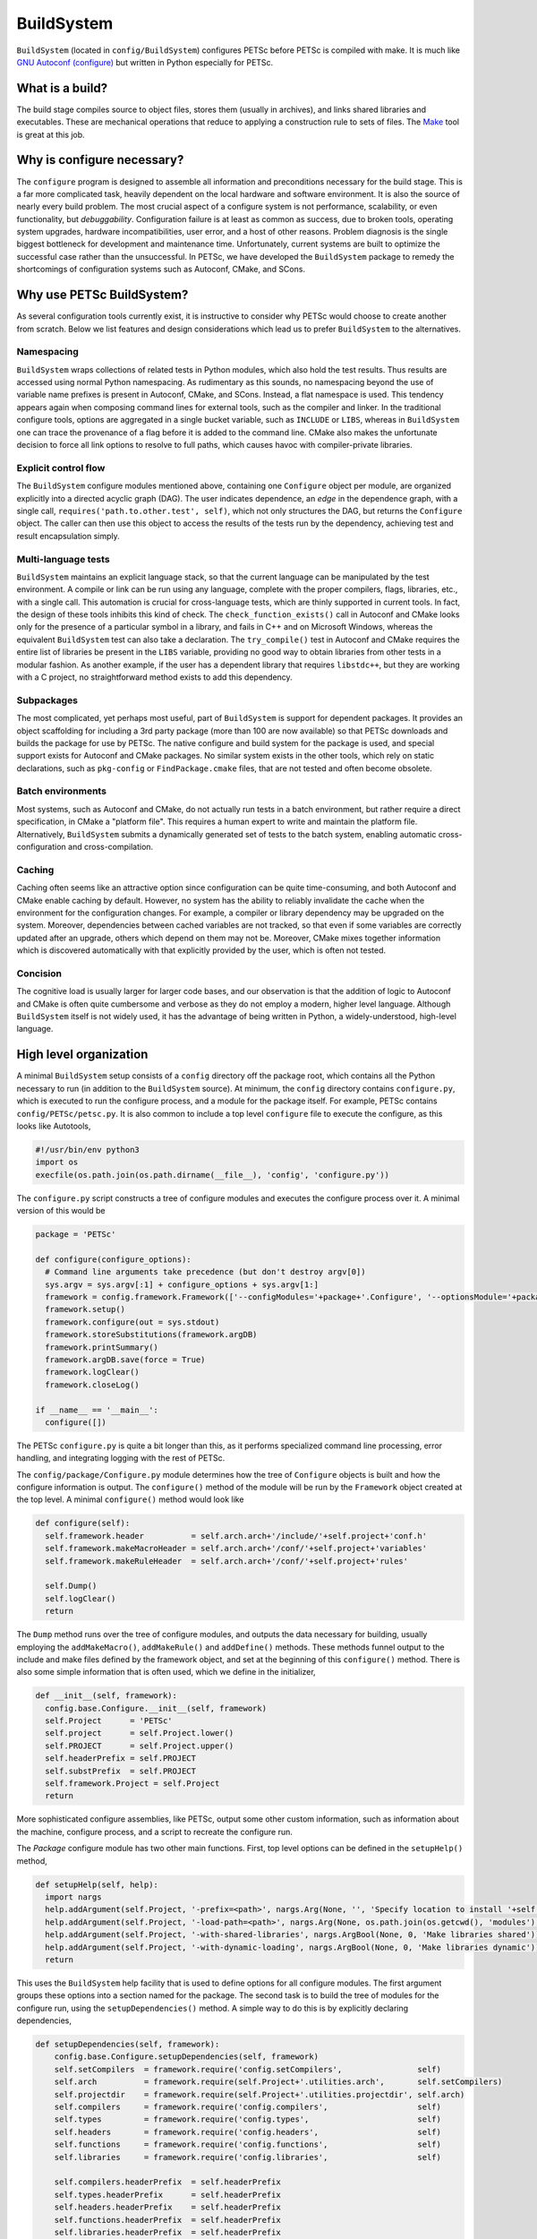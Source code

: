 .. _ch_buildsystem:

BuildSystem
-----------

``BuildSystem`` (located in ``config/BuildSystem``) configures PETSc before PETSc is compiled with make.
It is much like `GNU Autoconf (configure) <https://www.gnu.org/savannah-checkouts/gnu/autoconf/manual/autoconf-2.71/html_node/index.html#Top>`__
but written in Python especially for PETSc.


What is a build?
~~~~~~~~~~~~~~~~

The build stage compiles source to object files, stores them
(usually in archives), and links shared libraries and executables. These
are mechanical operations that reduce to applying a construction rule to
sets of files. The `Make <http://www.gnu.org/software/make/>`__ tool is
great at this job.

Why is configure necessary?
~~~~~~~~~~~~~~~~~~~~~~~~~~~

The ``configure`` program is designed to assemble all information and preconditions
necessary for the build stage. This is a far more complicated task, heavily dependent on
the local hardware and software environment. It is also the source of nearly every build
problem. The most crucial aspect of a configure system is not performance, scalability, or
even functionality, but *debuggability*. Configuration failure is at least as common as
success, due to broken tools, operating system upgrades, hardware incompatibilities, user
error, and a host of other reasons. Problem diagnosis is the single biggest bottleneck for
development and maintenance time. Unfortunately, current systems are built to optimize the
successful case rather than the unsuccessful. In PETSc, we have developed the
``BuildSystem`` package to remedy the shortcomings of configuration systems such as
Autoconf, CMake, and SCons.

Why use PETSc BuildSystem?
~~~~~~~~~~~~~~~~~~~~~~~~~~

As several configuration tools
currently exist, it is instructive to consider why PETSc would choose to create another
from scratch. Below we list features and design considerations which lead us to prefer
``BuildSystem`` to the alternatives.

Namespacing
^^^^^^^^^^^

``BuildSystem`` wraps collections of related tests in Python modules, which also hold
the test results. Thus results are accessed using normal Python
namespacing. As rudimentary as this sounds, no namespacing beyond the
use of variable name prefixes is present in Autoconf, CMake, and SCons.
Instead, a flat namespace is used. This
tendency appears again when composing command lines for external tools,
such as the compiler and linker. In the traditional configure tools,
options are aggregated in a single bucket variable, such as ``INCLUDE``
or ``LIBS``, whereas in ``BuildSystem`` one can trace the provenance of a flag before it
is added to the command line. CMake also makes the unfortunate decision
to force all link options to resolve to full paths, which causes havoc
with compiler-private libraries.

Explicit control flow
^^^^^^^^^^^^^^^^^^^^^

The ``BuildSystem`` configure modules mentioned above, containing one ``Configure`` object
per module, are organized explicitly into a directed acyclic graph
(DAG). The user indicates dependence, an *edge* in the dependence graph,
with a single call, ``requires('path.to.other.test', self)``, which not
only structures the DAG, but returns the ``Configure`` object. The caller
can then use this object to access the results of the tests run by the
dependency, achieving test and result encapsulation simply.

Multi-language tests
^^^^^^^^^^^^^^^^^^^^

``BuildSystem`` maintains an explicit language stack, so that the current language
can be manipulated by the test environment. A compile or link can be run
using any language, complete with the proper compilers, flags,
libraries, etc., with a single call. This automation is crucial
for cross-language tests, which are thinly supported in current
tools. In fact, the design of these tools inhibits this kind of check.
The ``check_function_exists()`` call in Autoconf and CMake looks only
for the presence of a particular symbol in a library, and fails in C++
and on Microsoft Windows, whereas the equivalent ``BuildSystem`` test can also take a
declaration. The ``try_compile()`` test in Autoconf and CMake requires
the entire list of libraries be present in the ``LIBS`` variable,
providing no good way to obtain libraries from other tests in a modular
fashion. As another example, if the user has a dependent library that
requires ``libstdc++``, but they are working with a C project, no
straightforward method exists to add this dependency.

Subpackages
^^^^^^^^^^^

The most complicated, yet perhaps most useful, part of ``BuildSystem`` is
support for dependent packages. It provides an object scaffolding for
including a 3rd party package (more than 100 are now available) so that
PETSc downloads and builds the package for use by PETSc. The native
configure and build system for the package is used, and special support
exists for Autoconf and CMake packages. No similar system exists in the other
tools, which rely on static declarations, such as ``pkg-config`` or
``FindPackage.cmake`` files, that are not tested and often become
obsolete. 

Batch environments
^^^^^^^^^^^^^^^^^^

Most systems, such as Autoconf and CMake, do not actually run tests in a
batch environment, but rather require a direct specification, in CMake a
"platform file". This requires a human expert to write and maintain the
platform file. Alternatively, ``BuildSystem`` submits a dynamically
generated set of tests to the batch system, enabling automatic
cross-configuration and cross-compilation.

Caching
^^^^^^^

Caching often seems like an attractive option since configuration can be
quite time-consuming, and both Autoconf and CMake enable caching by
default. However, no system has the ability to reliably invalidate the
cache when the environment for the configuration changes. For example, a
compiler or library dependency may be upgraded on the system. Moreover,
dependencies between cached variables are not tracked, so that even if
some variables are correctly updated after an upgrade, others which
depend on them may not be. Moreover, CMake mixes together information
which is discovered automatically with that explicitly provided by the
user, which is often not tested.

Concision
^^^^^^^^^

The cognitive load is usually larger for larger code bases,
and our observation is that the addition of logic to Autoconf
and CMake is often quite cumbersome and verbose as they do not employ a modern,
higher level language. Although ``BuildSystem`` itself is not widely used,
it has the advantage of being written in Python, a widely-understood, high-level
language.


High level organization
~~~~~~~~~~~~~~~~~~~~~~~

A minimal ``BuildSystem`` setup consists of a ``config`` directory off the
package root, which contains all the Python necessary to run (in addition
to the ``BuildSystem`` source). At minimum, the ``config`` directory contains
``configure.py``, which is executed to run the configure process, and a
module for the package itself. For example, PETSc contains
``config/PETSc/petsc.py``. It is also common to include a top level
``configure`` file to execute the configure, as this looks like
Autotools,

.. code-block:: python

   #!/usr/bin/env python3
   import os
   execfile(os.path.join(os.path.dirname(__file__), 'config', 'configure.py'))

The ``configure.py`` script constructs a tree of configure modules and
executes the configure process over it. A minimal version of this would
be

.. code-block:: python

   package = 'PETSc'

   def configure(configure_options):
     # Command line arguments take precedence (but don't destroy argv[0])
     sys.argv = sys.argv[:1] + configure_options + sys.argv[1:]
     framework = config.framework.Framework(['--configModules='+package+'.Configure', '--optionsModule='+package+'.compilerOptions']+sys.argv[1:], loadArgDB = 0)
     framework.setup()
     framework.configure(out = sys.stdout)
     framework.storeSubstitutions(framework.argDB)
     framework.printSummary()
     framework.argDB.save(force = True)
     framework.logClear()
     framework.closeLog()

   if __name__ == '__main__':
     configure([])

The PETSc ``configure.py`` is quite a bit longer than this, as it
performs specialized command line processing, error handling, and
integrating logging with the rest of PETSc.

The ``config/package/Configure.py`` module determines how the tree of
``Configure`` objects is built and how the configure information is output.
The ``configure()`` method of the module will be run by the ``Framework``
object created at the top level. A minimal ``configure()`` method would look
like

.. code-block:: python

   def configure(self):
     self.framework.header          = self.arch.arch+'/include/'+self.project+'conf.h'
     self.framework.makeMacroHeader = self.arch.arch+'/conf/'+self.project+'variables'
     self.framework.makeRuleHeader  = self.arch.arch+'/conf/'+self.project+'rules'

     self.Dump()
     self.logClear()
     return

The ``Dump`` method runs over the tree of configure modules, and outputs
the data necessary for building, usually employing the
``addMakeMacro()``, ``addMakeRule()`` and ``addDefine()`` methods. These
methods funnel output to the include and make files defined by the
framework object, and set at the beginning of this ``configure()``
method. There is also some simple information that is often used, which
we define in the initializer,

.. code-block:: python

   def __init__(self, framework):
     config.base.Configure.__init__(self, framework)
     self.Project      = 'PETSc'
     self.project      = self.Project.lower()
     self.PROJECT      = self.Project.upper()
     self.headerPrefix = self.PROJECT
     self.substPrefix  = self.PROJECT
     self.framework.Project = self.Project
     return

More sophisticated configure assemblies, like PETSc, output some other
custom information, such as information about the machine, configure
process, and a script to recreate the configure run.

The `Package` configure module has two other main functions. First, top
level options can be defined in the ``setupHelp()`` method,

.. code-block:: python

   def setupHelp(self, help):
     import nargs
     help.addArgument(self.Project, '-prefix=<path>', nargs.Arg(None, '', 'Specify location to install '+self.Project+' (eg. /usr/local)'))
     help.addArgument(self.Project, '-load-path=<path>', nargs.Arg(None, os.path.join(os.getcwd(), 'modules'), 'Specify location of auxiliary modules'))
     help.addArgument(self.Project, '-with-shared-libraries', nargs.ArgBool(None, 0, 'Make libraries shared'))
     help.addArgument(self.Project, '-with-dynamic-loading', nargs.ArgBool(None, 0, 'Make libraries dynamic'))
     return

This uses the ``BuildSystem`` help facility that is used to define options
for all configure modules. The first argument groups these options into
a section named for the package. The second task is to build the tree of
modules for the configure run, using the ``setupDependencies()`` method.
A simple way to do this is by explicitly declaring dependencies,

.. code-block:: python

   def setupDependencies(self, framework):
       config.base.Configure.setupDependencies(self, framework)
       self.setCompilers  = framework.require('config.setCompilers',                self)
       self.arch          = framework.require(self.Project+'.utilities.arch',       self.setCompilers)
       self.projectdir    = framework.require(self.Project+'.utilities.projectdir', self.arch)
       self.compilers     = framework.require('config.compilers',                   self)
       self.types         = framework.require('config.types',                       self)
       self.headers       = framework.require('config.headers',                     self)
       self.functions     = framework.require('config.functions',                   self)
       self.libraries     = framework.require('config.libraries',                   self)

       self.compilers.headerPrefix  = self.headerPrefix
       self.types.headerPrefix      = self.headerPrefix
       self.headers.headerPrefix    = self.headerPrefix
       self.functions.headerPrefix  = self.headerPrefix
       self.libraries.headerPrefix  = self.headerPrefix

The ``projectdir`` and ``arch`` modules define the project root
directory and a build name so that multiple independent builds can be
managed. The ``Framework.require()`` method creates an edge in the
dependency graph for configure modules, and returns the module object so
that it can be queried after the configure information is determined.
Setting the header prefix routes all the defines made inside those
modules to our package configure header. We can also automatically
create configure modules based upon what we see on the filesystem,

.. code-block:: python

   for utility in os.listdir(os.path.join('config', self.Project, 'utilities')):
     (utilityName, ext) = os.path.splitext(utility)
     if not utilityName.startswith('.') and not utilityName.startswith('#') and ext == '.py' and not utilityName == '__init__':
       utilityObj                    = self.framework.require(self.Project+'.utilities.'+utilityName, self)
       utilityObj.headerPrefix       = self.headerPrefix
       utilityObj.archProvider       = self.arch
       utilityObj.languageProvider   = self.languages
       utilityObj.precisionProvider  = self.scalartypes
       utilityObj.installDirProvider = self.installdir
       utilityObj.externalPackagesDirProvider = self.externalpackagesdir
       setattr(self, utilityName.lower(), utilityObj)

The provider modules customize the information given to the module based
upon settings for our package. For example, PETSc can be compiled with a
scalar type that is single, double, or quad precision, and thus has a
``precisionProvider``. If a package does not have this capability, the
provider setting can be omitted.

Main objects
~~~~~~~~~~~~

Framework
^^^^^^^^^

The ``config.framework.Framework`` object serves as the central control
for a configure run. It maintains a graph of all the configure modules
involved, which is also used to track dependencies between them. It
initiates the run, compiles the results, and handles the final output.
It maintains the help list for all options available in the run. The
``setup()`` method performs generic ``Script`` setup and then is called
recursively on all the child modules. The ``cleanup()`` method performs
the final output and logging actions,

-  Substitute files

-  Output configure header

-  Log filesystem actions

Children may be added to the Framework using ``addChild()`` or
``getChild()``, but the far more frequent method is to use
``require()``. Here a module is requested, as in ``getChild()``, but it
is also required to run before another module, usually the one executing
the ``require()``. This provides a simple local interface to establish
dependencies between the child modules, and provides a partial order on
the children to the Framework.

A backwards compatibility mode is provided for which the user specifies
a configure header and set of files to experience substitution,
mirroring the common usage of Autoconf. Slight improvements have been
made in that all defines are now guarded, various prefixes are allowed
for defines and substitutions, and C specific constructs such as
function prototypes and typedefs are removed to a separate header.
However, this is not the intended future usage. The use of configure
modules by other modules in the same run provides a model for the
suggested interaction of a new build system with the Framework. If a
module requires another, it merely executes a ``require()``. For
instance, the PETSc configure module for hypre requires information
about MPI, and thus contains

.. code-block:: python

       self.mpi = self.framework.require("config.packages.MPI", self)

Notice that passing self for the last arguments means that the MPI
module will run before the hypre module. Furthermore, we save the
resulting object as ``self.mpi`` so that we may interrogate it later.
hypre can initially test whether MPI was indeed found using
``self.mpi.found``. When hypre requires the list of MPI libraries in
order to link a test object, the module can use ``self.mpi.lib``.

Base
^^^^

The ``config.base.Configure`` is the base class for all configure
objects. It handles several types of interaction. First, it has hooks
that allow the Framework to initialize it correctly. The Framework will
first instantiate the object and call ``setupDependencies()``. All
``require()`` calls should be made in that method. The Framework will
then call ``configure()``. If it succeeds, the object will be marked as
configured. Second, all configure tests should be run using
``executeTest()`` which formats the output and adds metadata for the
log.

Third, all tests that involve preprocessing, compiling, linking, and
running operator through ``base``. Two forms of this check are provided
for each operation. The first is an "output" form which is intended to
provide the status and complete output of the command. The second, or
"check" form will return a success or failure indication based upon the
status and output. The routines are

.. code-block:: python

     outputPreprocess(), checkPreprocess(), preprocess()
     outputCompile(),    checkCompile()
     outputLink(),       checkLink()
     outputRun(),        checkRun()

The language used for these operation is managed with a stack, similar
to Autoconf, using ``pushLanguage()`` and ``popLanguage()``. We also
provide special forms used to check for valid compiler and linker flags,
optionally adding them to the defaults.

.. code-block:: python

     checkCompilerFlag(), addCompilerFlag()
     checkLinkerFlag(),   addLinkerFlag()

You can also use ``getExecutable()`` to search for executables.

After configure tests have been run, various kinds of output can be
generated.A #define statement can be added to the configure header using
``addDefine()``, and ``addTypedef()`` and ``addPrototype()`` also put
information in this header file. Using ``addMakeMacro()`` and
``addMakeRule()`` will add make macros and rules to the output makefiles
specified in the framework. In addition we provide ``addSubstitution()``
and ``addArgumentSubstitution()`` to mimic the behavior of Autoconf if
necessary. The object may define a ``headerPrefix`` member, which will
be appended, followed by an underscore, to every define which is output
from it. Similarly, a ``substPrefix`` can be defined which applies to
every substitution from the object. Typedefs and function prototypes are
placed in a separate header in order to accommodate languages such as
Fortran whose preprocessor can sometimes fail at these statements.
